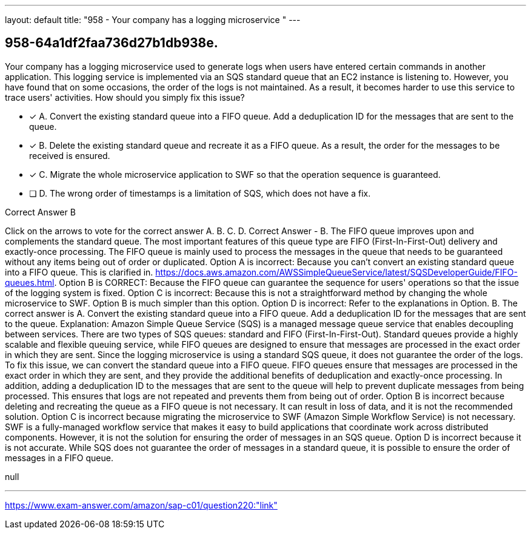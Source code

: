 ---
layout: default 
title: "958 - Your company has a logging microservice "
---


[.question]
== 958-64a1df2faa736d27b1db938e.


****

[.query]
--
Your company has a logging microservice used to generate logs when users have entered certain commands in another application.
This logging service is implemented via an SQS standard queue that an EC2 instance is listening to.
However, you have found that on some occasions, the order of the logs is not maintained.
As a result, it becomes harder to use this service to trace users' activities.
How should you simply fix this issue?


--

[.list]
--
* [*] A. Convert the existing standard queue into a FIFO queue. Add a deduplication ID for the messages that are sent to the queue.
* [*] B. Delete the existing standard queue and recreate it as a FIFO queue. As a result, the order for the messages to be received is ensured.
* [*] C. Migrate the whole microservice application to SWF so that the operation sequence is guaranteed.
* [ ] D. The wrong order of timestamps is a limitation of SQS, which does not have a fix.

--
****

[.answer]
Correct Answer  B

[.explanation]
--
Click on the arrows to vote for the correct answer
A.
B.
C.
D.
Correct Answer - B.
The FIFO queue improves upon and complements the standard queue.
The most important features of this queue type are FIFO (First-In-First-Out) delivery and exactly-once processing.
The FIFO queue is mainly used to process the messages in the queue that needs to be guaranteed without any items being out of order or duplicated.
Option A is incorrect: Because you can't convert an existing standard queue into a FIFO queue.
This is clarified in.
https://docs.aws.amazon.com/AWSSimpleQueueService/latest/SQSDeveloperGuide/FIFO-queues.html.
Option B is CORRECT: Because the FIFO queue can guarantee the sequence for users' operations so that the issue of the logging system is fixed.
Option C is incorrect: Because this is not a straightforward method by changing the whole microservice to SWF.
Option B is much simpler than this option.
Option D is incorrect: Refer to the explanations in Option.
B.
The correct answer is A. Convert the existing standard queue into a FIFO queue. Add a deduplication ID for the messages that are sent to the queue.
Explanation: Amazon Simple Queue Service (SQS) is a managed message queue service that enables decoupling between services. There are two types of SQS queues: standard and FIFO (First-In-First-Out). Standard queues provide a highly scalable and flexible queuing service, while FIFO queues are designed to ensure that messages are processed in the exact order in which they are sent.
Since the logging microservice is using a standard SQS queue, it does not guarantee the order of the logs. To fix this issue, we can convert the standard queue into a FIFO queue. FIFO queues ensure that messages are processed in the exact order in which they are sent, and they provide the additional benefits of deduplication and exactly-once processing.
In addition, adding a deduplication ID to the messages that are sent to the queue will help to prevent duplicate messages from being processed. This ensures that logs are not repeated and prevents them from being out of order.
Option B is incorrect because deleting and recreating the queue as a FIFO queue is not necessary. It can result in loss of data, and it is not the recommended solution.
Option C is incorrect because migrating the microservice to SWF (Amazon Simple Workflow Service) is not necessary. SWF is a fully-managed workflow service that makes it easy to build applications that coordinate work across distributed components. However, it is not the solution for ensuring the order of messages in an SQS queue.
Option D is incorrect because it is not accurate. While SQS does not guarantee the order of messages in a standard queue, it is possible to ensure the order of messages in a FIFO queue.
--

[.ka]
null

'''



https://www.exam-answer.com/amazon/sap-c01/question220:"link"


